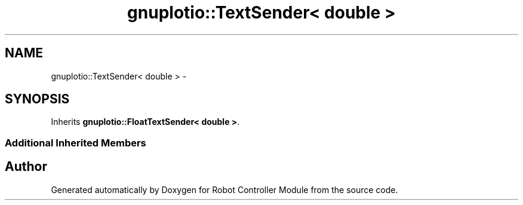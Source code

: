 .TH "gnuplotio::TextSender< double >" 3 "Mon Nov 25 2019" "Version 7.0" "Robot Controller Module" \" -*- nroff -*-
.ad l
.nh
.SH NAME
gnuplotio::TextSender< double > \- 
.SH SYNOPSIS
.br
.PP
.PP
Inherits \fBgnuplotio::FloatTextSender< double >\fP\&.
.SS "Additional Inherited Members"


.SH "Author"
.PP 
Generated automatically by Doxygen for Robot Controller Module from the source code\&.
